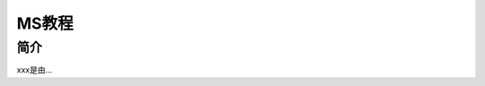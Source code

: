===================================
MS教程
===================================


简介
======================

xxx是由...
